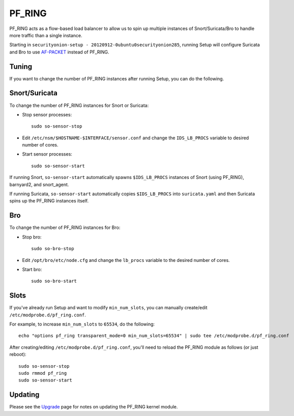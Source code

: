 PF_RING
=======

PF_RING acts as a flow-based load balancer to allow us to spin up multiple instances of Snort/Suricata/Bro to handle more traffic than a single instance.

Starting in ``securityonion-setup - 20120912-0ubuntu0securityonion285``, running Setup will configure Suricata and Bro to use `<AF-PACKET>`__ instead of PF_RING.

Tuning
------

If you want to change the number of PF_RING instances after running Setup, you can do the following.

Snort/Suricata
--------------

To change the number of PF_RING instances for Snort or Suricata:

-  Stop sensor processes:

   ::

      sudo so-sensor-stop

-  Edit ``/etc/nsm/$HOSTNAME-$INTERFACE/sensor.conf`` and change the ``IDS_LB_PROCS`` variable to desired number of cores.

-  Start sensor processes:

   ::

      sudo so-sensor-start

If running Snort, ``so-sensor-start`` automatically spawns ``$IDS_LB_PROCS`` instances of Snort (using PF_RING), barnyard2, and snort_agent.

If running Suricata, ``so-sensor-start`` automatically copies ``$IDS_LB_PROCS`` into ``suricata.yaml`` and then Suricata spins up the PF_RING instances itself.

Bro
---

To change the number of PF_RING instances for Bro:

-  Stop bro:

   ::

      sudo so-bro-stop

-  Edit ``/opt/bro/etc/node.cfg`` and change the ``lb_procs`` variable to the desired number of cores.

-  Start bro:

   ::

     sudo so-bro-start

Slots
-----

If you've already run Setup and want to modify ``min_num_slots``, you can manually create/edit ``/etc/modprobe.d/pf_ring.conf``.

For example, to increase ``min_num_slots`` to ``65534``, do the following:
::

   echo "options pf_ring transparent_mode=0 min_num_slots=65534" | sudo tee /etc/modprobe.d/pf_ring.conf

After creating/editing ``/etc/modprobe.d/pf_ring.conf``, you'll need to reload the PF_RING module as follows (or just reboot):
::

   sudo so-sensor-stop
   sudo rmmod pf_ring
   sudo so-sensor-start

Updating
--------

Please see the `Upgrade <Upgrade>`__ page for notes on updating the PF_RING kernel module.
